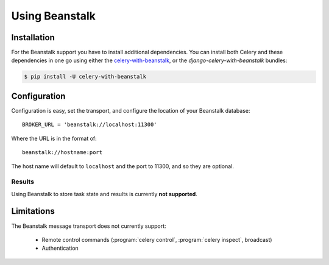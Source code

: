 .. _broker-beanstalk:

=================
 Using Beanstalk
=================

.. _broker-beanstalk-installation:

Installation
============

For the Beanstalk support you have to install additional dependencies.
You can install both Celery and these dependencies in one go using
either the `celery-with-beanstalk`_, or the `django-celery-with-beanstalk`
bundles:

.. code-block:: bash

    $ pip install -U celery-with-beanstalk

.. _`celery-with-beanstalk`:
    http://pypi.python.org/pypi/celery-with-beanstalk
.. _`django-celery-with-beanstalk`:
    http://pypi.python.org/pypi/django-celery-with-beanstalk

.. _broker-beanstalk-configuration:

Configuration
=============

Configuration is easy, set the transport, and configure the location of
your Beanstalk database::

    BROKER_URL = 'beanstalk://localhost:11300'

Where the URL is in the format of::

    beanstalk://hostname:port

The host name will default to ``localhost`` and the port to 11300,
and so they are optional.

.. _beanstalk-results-configuration:

Results
-------

Using Beanstalk to store task state and results is currently **not supported**.

.. _broker-beanstalk-limitations:

Limitations
===========

The Beanstalk message transport does not currently support:

    * Remote control commands (:program:`celery control`,
      :program:`celery inspect`, broadcast)
    * Authentication

